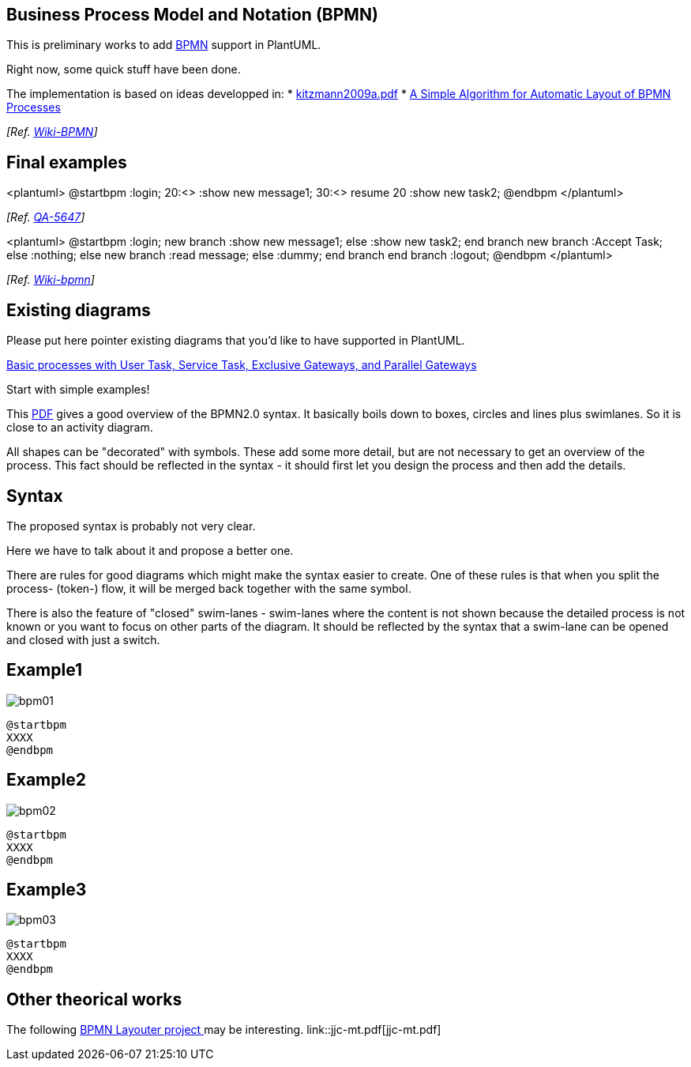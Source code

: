 == Business Process Model and Notation (BPMN)

This is preliminary works to add https://en.wikipedia.org/wiki/Business_Process_Model_and_Notation[BPMN] support in PlantUML.

Right now, some quick stuff have been done.

The implementation is based on ideas developped in:
* http://wiki.plantuml.net/_media/site/kitzmann2009a.pdf[kitzmann2009a.pdf]
* https://www.researchgate.net/publication/221542866_A_Simple_Algorithm_for_Automatic_Layout_of_BPMN_Processes[A Simple Algorithm for Automatic Layout of BPMN Processes]


__[Ref. http://wiki.plantuml.net/site/bpmn[Wiki-BPMN]]__


== Final examples

<plantuml>
@startbpm
:login;
20:<+>
:show new message1;
30:<+>
resume 20
:show new task2;
@endbpm
</plantuml>


__[Ref. https://forum.plantuml.net/5647[QA-5647]]__

<plantuml>
@startbpm
:login;
new branch
:show new message1;
else
:show new task2;
end branch
new branch
:Accept Task;
else
:nothing;
else
new branch
:read message;
else
:dummy;
end branch
end branch
:logout;
@endbpm
</plantuml>

__[Ref. http://wiki.plantuml.net/site/bpmn[Wiki-bpmn]]__


== Existing diagrams

Please put here pointer existing diagrams that you'd like to have supported in PlantUML.

https://www.tim-zoeller.de/Basics-1.png[Basic processes with User Task, Service Task, Exclusive Gateways, and Parallel Gateways]

Start with simple examples!

This http://www.bpmb.de/images/BPMN2_0_Poster_EN.pdf[PDF] gives a good overview of the BPMN2.0 syntax.
It basically boils down to boxes, circles and lines plus swimlanes.
So it is close to an activity diagram.

All shapes can be "decorated" with symbols.
These add some more detail, but are not necessary to get an overview of the process.
This fact should be reflected in the syntax - it should first let you design the process and then add the details.


== Syntax
The proposed syntax is probably not very clear.

Here we have to talk about it and propose a better one.

There are rules for good diagrams which might make the syntax easier to create.
One of these rules is that when you split the process- (token-) flow, it will be merged back together with the same symbol.
[comment: This is not neccessarily true. It is allowed to merge the flows with a different gateway, again or without any gateway at all. Also, the flows don't need to be merged]

There is also the feature of "closed" swim-lanes - swim-lanes where the content is not shown because the detailed process is not known or you want to focus on other parts of the diagram.
It should be reflected by the syntax that a swim-lane can be opened and closed with just a switch.



== Example1
image::bpm01.png[]
----
@startbpm
XXXX
@endbpm
----



== Example2
image::bpm02.png[]
----
@startbpm
XXXX
@endbpm
----



== Example3
image::bpm03.png[]
----
@startbpm
XXXX
@endbpm
----



== Other theorical works

The following https://github.com/MarvinLudwig/bpmn_layouter[BPMN Layouter project ] may be interesting.
link::jjc-mt.pdf[jjc-mt.pdf]




